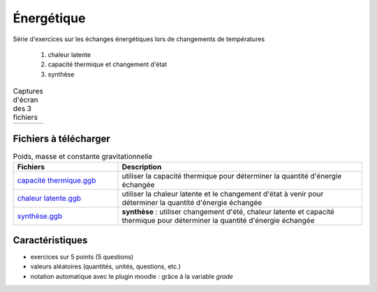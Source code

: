 ***********
Énergétique
***********

Série d'exercices sur les échanges énergétiques lors de changements de températures

 #. chaleur latente
 #. capacité thermique et changement d'état
 #. synthèse


.. list-table:: Captures d'écran des 3 fichiers

   * - .. image:: _static/fig-chgt01.png
          :width: 100%
     - .. image:: _static/fig-chgt02.png
          :width: 100%
     - .. image:: _static/fig-chgt03.png
          :width: 100%

Fichiers à télécharger
======================

.. list-table:: Poids, masse et constante gravitationnelle
   :widths: 30 70
   :header-rows: 1

   * - Fichiers
     - Description
     
   * - `capacité thermique.ggb <_static/exerciseur_chgt-etat_capaciteThermique.ggb>`_
     - utiliser la capacité thermique pour déterminer la quantité d'énergie échangée
          
   * - `chaleur latente.ggb <_static/exerciseur_chgt-etat_chaleurLatente.ggb>`_
     - utiliser la chaleur latente et le changement d'état à venir
       pour déterminer la quantité d'énergie échangée
          
   * - `synthèse.ggb <_static/exerciseur_chgt-etat_thermiqueTotale.ggb>`_
     - **synthèse** : utiliser changement d'été, chaleur latente et capacité thermique
       pour déterminer la quantité d'énergie échangée
        

     
Caractéristiques
================

* exercices sur 5 points (5 questions)  
* valeurs aléatoires (quantités, unités, questions, etc.)
* notation automatique avec le plugin moodle : grâce à la variable *grade*
